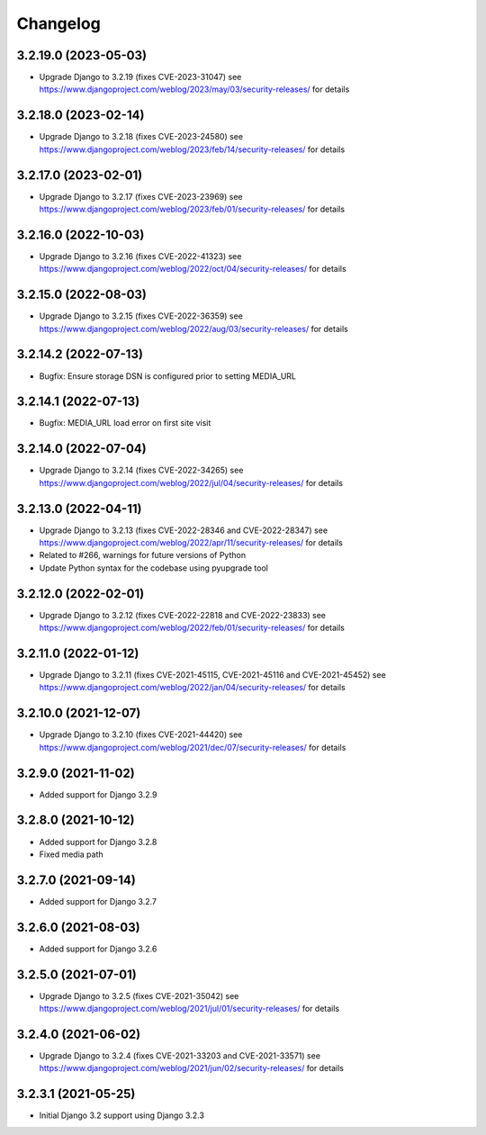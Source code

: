 =========
Changelog
=========


3.2.19.0 (2023-05-03)
=====================

* Upgrade Django to 3.2.19 (fixes CVE-2023-31047)
  see https://www.djangoproject.com/weblog/2023/may/03/security-releases/ for details


3.2.18.0 (2023-02-14)
=====================

* Upgrade Django to 3.2.18 (fixes CVE-2023-24580)
  see https://www.djangoproject.com/weblog/2023/feb/14/security-releases/ for details


3.2.17.0 (2023-02-01)
=====================

* Upgrade Django to 3.2.17 (fixes CVE-2023-23969)
  see https://www.djangoproject.com/weblog/2023/feb/01/security-releases/ for details


3.2.16.0 (2022-10-03)
=====================

* Upgrade Django to 3.2.16 (fixes CVE-2022-41323)
  see https://www.djangoproject.com/weblog/2022/oct/04/security-releases/ for details


3.2.15.0 (2022-08-03)
=====================

* Upgrade Django to 3.2.15 (fixes CVE-2022-36359)
  see https://www.djangoproject.com/weblog/2022/aug/03/security-releases/ for details


3.2.14.2 (2022-07-13)
=====================

* Bugfix: Ensure storage DSN is configured prior to setting MEDIA_URL


3.2.14.1 (2022-07-13)
=====================

* Bugfix: MEDIA_URL load error on first site visit


3.2.14.0 (2022-07-04)
=====================

* Upgrade Django to 3.2.14 (fixes CVE-2022-34265)
  see https://www.djangoproject.com/weblog/2022/jul/04/security-releases/ for details


3.2.13.0 (2022-04-11)
=====================

* Upgrade Django to 3.2.13 (fixes CVE-2022-28346 and CVE-2022-28347)
  see https://www.djangoproject.com/weblog/2022/apr/11/security-releases/ for details
* Related to #266, warnings for future versions of Python
* Update Python syntax for the codebase using pyupgrade tool


3.2.12.0 (2022-02-01)
=====================

* Upgrade Django to 3.2.12 (fixes CVE-2022-22818 and CVE-2022-23833)
  see https://www.djangoproject.com/weblog/2022/feb/01/security-releases/
  for details


3.2.11.0 (2022-01-12)
=====================

* Upgrade Django to 3.2.11 (fixes CVE-2021-45115, CVE-2021-45116 and CVE-2021-45452)
  see https://www.djangoproject.com/weblog/2022/jan/04/security-releases/
  for details


3.2.10.0 (2021-12-07)
=====================

* Upgrade Django to 3.2.10 (fixes CVE-2021-44420)
  see https://www.djangoproject.com/weblog/2021/dec/07/security-releases/
  for details


3.2.9.0 (2021-11-02)
====================

* Added support for Django 3.2.9


3.2.8.0 (2021-10-12)
====================

* Added support for Django 3.2.8
* Fixed media path


3.2.7.0 (2021-09-14)
====================

* Added support for Django 3.2.7


3.2.6.0 (2021-08-03)
====================

* Added support for Django 3.2.6


3.2.5.0 (2021-07-01)
====================

* Upgrade Django to 3.2.5 (fixes CVE-2021-35042)
  see https://www.djangoproject.com/weblog/2021/jul/01/security-releases/
  for details


3.2.4.0 (2021-06-02)
====================

* Upgrade Django to 3.2.4 (fixes CVE-2021-33203 and CVE-2021-33571)
  see https://www.djangoproject.com/weblog/2021/jun/02/security-releases/
  for details


3.2.3.1 (2021-05-25)
====================

* Initial Django 3.2 support using Django 3.2.3
